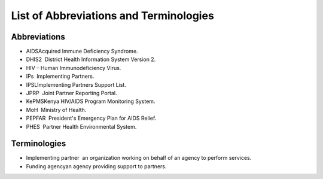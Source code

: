 List of Abbreviations and Terminologies
=======================================

Abbreviations
-------------

- AIDS­Acquired Immune Deficiency Syndrome.
- DHIS2 ­ District Health Information System Version 2. 
- HIV – Human Immunodeficiency Virus.
- IPs ­ Implementing Partners.
- IPSL­Implementing Partners Support List.
- JPRP ­ Joint Partner Reporting Portal.
- KePMS­Kenya HIV/AIDS Program Monitoring System. 
- MoH ­ Ministry of Health.
- PEPFAR ­ President's Emergency Plan for AIDS Relief.
- PHES ­ Partner Health Environmental System.
 
Terminologies
--------------

- Implementing partner ­ an organization working on behalf of an agency to perform services.

- Funding agency­an agency providing support to partners.